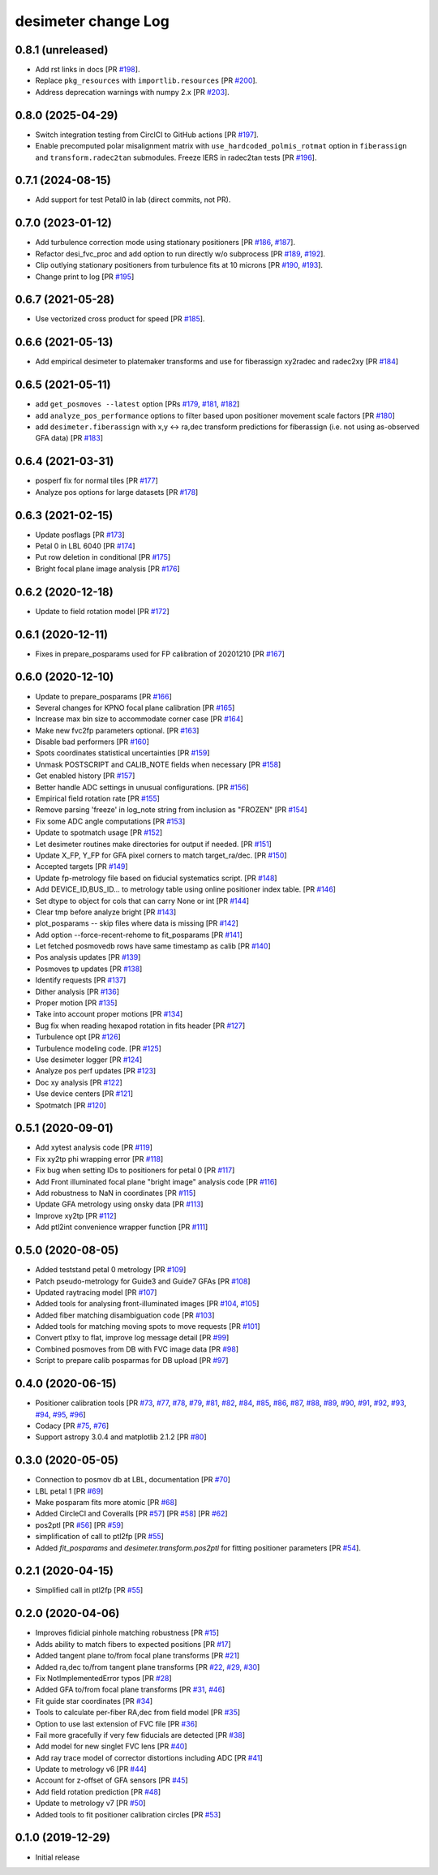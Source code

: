 ====================
desimeter change Log
====================

0.8.1 (unreleased)
------------------

* Add rst links in docs [PR `#198`_].
* Replace ``pkg_resources`` with ``importlib.resources`` [PR `#200`_].
* Address deprecation warnings with numpy 2.x [PR `#203`_].

.. _`#198`: https://github.com/desihub/desimeter/pull/198
.. _`#200`: https://github.com/desihub/desimeter/pull/200
.. _`#203`: https://github.com/desihub/desimeter/pull/203

0.8.0 (2025-04-29)
------------------

* Switch integration testing from CirclCI to GitHub actions [PR `#197`_].
* Enable precomputed polar misalignment matrix with ``use_hardcoded_polmis_rotmat`` option in ``fiberassign`` and ``transform.radec2tan`` submodules. Freeze IERS in radec2tan tests [PR `#196`_].

.. _`#196`: https://github.com/desihub/desimeter/pull/196
.. _`#197`: https://github.com/desihub/desimeter/pull/197

0.7.1 (2024-08-15)
------------------

* Add support for test Petal0 in lab (direct commits, not PR).

0.7.0 (2023-01-12)
------------------

* Add turbulence correction mode using stationary positioners [PR `#186`_, `#187`_].
* Refactor desi_fvc_proc and add option to run directly w/o subprocess
  [PR `#189`_, `#192`_].
* Clip outlying stationary positioners from turbulence fits at 10 microns
  [PR `#190`_, `#193`_].
* Change print to log [PR `#195`_]

.. _`#186`: https://github.com/desihub/desimeter/pull/186
.. _`#187`: https://github.com/desihub/desimeter/pull/187
.. _`#189`: https://github.com/desihub/desimeter/pull/189
.. _`#190`: https://github.com/desihub/desimeter/pull/190
.. _`#192`: https://github.com/desihub/desimeter/pull/192
.. _`#193`: https://github.com/desihub/desimeter/pull/193
.. _`#195`: https://github.com/desihub/desimeter/pull/195

0.6.7 (2021-05-28)
------------------

* Use vectorized cross product for speed [PR `#185`_].

.. _`#185`: https://github.com/desihub/desimeter/pull/185

0.6.6 (2021-05-13)
------------------

* Add empirical desimeter to platemaker transforms and use for
  fiberassign xy2radec and radec2xy [PR `#184`_]

.. _`#184`: https://github.com/desihub/desimeter/pull/184

0.6.5 (2021-05-11)
------------------

* add ``get_posmoves --latest`` option [PRs `#179`_, `#181`_, `#182`_]
* add ``analyze_pos_performance`` options to filter based upon positioner
  movement scale factors [PR `#180`_]
* add ``desimeter.fiberassign`` with x,y <-> ra,dec transform predictions
  for fiberassign (i.e. not using as-observed GFA data) [PR `#183`_]

.. _`#179`: https://github.com/desihub/desimeter/pull/179
.. _`#180`: https://github.com/desihub/desimeter/pull/180
.. _`#181`: https://github.com/desihub/desimeter/pull/181
.. _`#182`: https://github.com/desihub/desimeter/pull/182
.. _`#183`: https://github.com/desihub/desimeter/pull/183

0.6.4 (2021-03-31)
------------------

* posperf fix for normal tiles [PR `#177`_]
* Analyze pos options for large datasets [PR `#178`_]

.. _`#177`: https://github.com/desihub/desimeter/pull/177
.. _`#178`: https://github.com/desihub/desimeter/pull/178

0.6.3 (2021-02-15)
------------------

* Update posflags [PR `#173`_]
* Petal 0 in LBL 6040 [PR `#174`_]
* Put row deletion in conditional [PR `#175`_]
* Bright focal plane image analysis [PR `#176`_]

.. _`#173`: https://github.com/desihub/desimeter/pull/173
.. _`#174`: https://github.com/desihub/desimeter/pull/174
.. _`#175`: https://github.com/desihub/desimeter/pull/175
.. _`#176`: https://github.com/desihub/desimeter/pull/176

0.6.2 (2020-12-18)
------------------

* Update to field rotation model [PR `#172`_]

.. _`#172`: https://github.com/desihub/desimeter/pull/172

0.6.1 (2020-12-11)
------------------

* Fixes in prepare_posparams used for FP calibration of 20201210 [PR `#167`_]

.. _`#167`: https://github.com/desihub/desimeter/pull/167

0.6.0 (2020-12-10)
------------------

* Update to prepare_posparams [PR `#166`_]
* Several changes for KPNO focal plane calibration [PR `#165`_]
* Increase max bin size to accommodate corner case [PR `#164`_]
* Make new fvc2fp parameters optional. [PR `#163`_]
* Disable bad performers [PR `#160`_]
* Spots coordinates statistical uncertainties [PR `#159`_]
* Unmask POSTSCRIPT and CALIB_NOTE fields when necessary [PR `#158`_]
* Get enabled history [PR `#157`_]
* Better handle ADC settings in unusual configurations. [PR `#156`_]
* Empirical field rotation rate [PR `#155`_]
* Remove parsing 'freeze' in log_note string from inclusion as "FROZEN" [PR `#154`_]
* Fix some ADC angle computations [PR `#153`_]
* Update to spotmatch usage [PR `#152`_]
* Let desimeter routines make directories for output if needed. [PR `#151`_]
* Update X_FP, Y_FP for GFA pixel corners to match target_ra/dec. [PR `#150`_]
* Accepted targets [PR `#149`_]
* Update fp-metrology file based on fiducial systematics script. [PR `#148`_]
* Add DEVICE_ID,BUS_ID... to metrology table using online positioner index table. [PR `#146`_]
* Set dtype to object for cols that can carry None or int [PR `#144`_]
* Clear tmp before analyze bright [PR `#143`_]
* plot_posparams -- skip files where data is missing [PR `#142`_]
* Add option --force-recent-rehome to fit_posparams [PR `#141`_]
* Let fetched posmovedb rows have same timestamp as calib [PR `#140`_]
* Pos analysis updates [PR `#139`_]
* Posmoves tp updates [PR `#138`_]
* Identify requests [PR `#137`_]
* Dither analysis [PR `#136`_]
* Proper motion [PR `#135`_]
* Take into account proper motions [PR `#134`_]
* Bug fix when reading hexapod rotation in fits header [PR `#127`_]
* Turbulence opt [PR `#126`_]
* Turbulence modeling code. [PR `#125`_]
* Use desimeter logger [PR `#124`_]
* Analyze pos perf updates [PR `#123`_]
* Doc xy analysis [PR `#122`_]
* Use device centers [PR `#121`_]
* Spotmatch [PR `#120`_]

.. _`#120`: https://github.com/desihub/desimeter/pull/120
.. _`#121`: https://github.com/desihub/desimeter/pull/121
.. _`#122`: https://github.com/desihub/desimeter/pull/122
.. _`#123`: https://github.com/desihub/desimeter/pull/123
.. _`#124`: https://github.com/desihub/desimeter/pull/124
.. _`#125`: https://github.com/desihub/desimeter/pull/125
.. _`#126`: https://github.com/desihub/desimeter/pull/126
.. _`#127`: https://github.com/desihub/desimeter/pull/127
.. _`#134`: https://github.com/desihub/desimeter/pull/134
.. _`#135`: https://github.com/desihub/desimeter/pull/135
.. _`#136`: https://github.com/desihub/desimeter/pull/136
.. _`#137`: https://github.com/desihub/desimeter/pull/137
.. _`#138`: https://github.com/desihub/desimeter/pull/138
.. _`#139`: https://github.com/desihub/desimeter/pull/139
.. _`#140`: https://github.com/desihub/desimeter/pull/140
.. _`#141`: https://github.com/desihub/desimeter/pull/141
.. _`#142`: https://github.com/desihub/desimeter/pull/142
.. _`#143`: https://github.com/desihub/desimeter/pull/143
.. _`#144`: https://github.com/desihub/desimeter/pull/144
.. _`#146`: https://github.com/desihub/desimeter/pull/146
.. _`#148`: https://github.com/desihub/desimeter/pull/148
.. _`#149`: https://github.com/desihub/desimeter/pull/149
.. _`#150`: https://github.com/desihub/desimeter/pull/150
.. _`#151`: https://github.com/desihub/desimeter/pull/151
.. _`#152`: https://github.com/desihub/desimeter/pull/152
.. _`#153`: https://github.com/desihub/desimeter/pull/153
.. _`#154`: https://github.com/desihub/desimeter/pull/154
.. _`#155`: https://github.com/desihub/desimeter/pull/155
.. _`#156`: https://github.com/desihub/desimeter/pull/156
.. _`#157`: https://github.com/desihub/desimeter/pull/157
.. _`#158`: https://github.com/desihub/desimeter/pull/158
.. _`#159`: https://github.com/desihub/desimeter/pull/159
.. _`#160`: https://github.com/desihub/desimeter/pull/160
.. _`#163`: https://github.com/desihub/desimeter/pull/163
.. _`#164`: https://github.com/desihub/desimeter/pull/164
.. _`#165`: https://github.com/desihub/desimeter/pull/165
.. _`#166`: https://github.com/desihub/desimeter/pull/166

0.5.1 (2020-09-01)
------------------

* Add xytest analysis code [PR `#119`_]
* Fix xy2tp phi wrapping error [PR `#118`_]
* Fix bug when setting IDs to positioners for petal 0 [PR `#117`_]
* Add Front illuminated focal plane "bright image" analysis code [PR `#116`_]
* Add robustness to NaN in coordinates [PR `#115`_]
* Update GFA metrology using onsky data [PR `#113`_]
* Improve xy2tp [PR `#112`_]
* Add ptl2int convenience wrapper function [PR `#111`_]

.. _`#111`: https://github.com/desihub/desimeter/pull/111
.. _`#112`: https://github.com/desihub/desimeter/pull/112
.. _`#113`: https://github.com/desihub/desimeter/pull/113
.. _`#115`: https://github.com/desihub/desimeter/pull/115
.. _`#116`: https://github.com/desihub/desimeter/pull/116
.. _`#117`: https://github.com/desihub/desimeter/pull/117
.. _`#118`: https://github.com/desihub/desimeter/pull/118
.. _`#119`: https://github.com/desihub/desimeter/pull/119

0.5.0 (2020-08-05)
------------------

* Added teststand petal 0 metrology [PR `#109`_]
* Patch pseudo-metrology for Guide3 and Guide7 GFAs [PR `#108`_]
* Updated raytracing model [PR `#107`_]
* Added tools for analysing front-illuminated images [PR `#104`_, `#105`_]
* Added fiber matching disambiguation code [PR `#103`_]
* Added tools for matching moving spots to move requests [PR `#101`_]
* Convert ptlxy to flat, improve log message detail [PR `#99`_]
* Combined posmoves from DB with FVC image data [PR `#98`_]
* Script to prepare calib posparmas for DB upload [PR `#97`_]

.. _`#97`: https://github.com/desihub/desimeter/pull/97
.. _`#98`: https://github.com/desihub/desimeter/pull/98
.. _`#99`: https://github.com/desihub/desimeter/pull/99
.. _`#101`: https://github.com/desihub/desimeter/pull/101
.. _`#103`: https://github.com/desihub/desimeter/pull/103
.. _`#104`: https://github.com/desihub/desimeter/pull/104
.. _`#105`: https://github.com/desihub/desimeter/pull/105
.. _`#107`: https://github.com/desihub/desimeter/pull/107
.. _`#108`: https://github.com/desihub/desimeter/pull/108
.. _`#109`: https://github.com/desihub/desimeter/pull/109

0.4.0 (2020-06-15)
------------------

* Positioner calibration tools [PR `#73`_, `#77`_, `#78`_, `#79`_, `#81`_,
  `#82`_, `#84`_, `#85`_, `#86`_, `#87`_, `#88`_, `#89`_, `#90`_, `#91`_,
  `#92`_, `#93`_, `#94`_, `#95`_, `#96`_]
* Codacy [PR `#75`_, `#76`_]
* Support astropy 3.0.4 and matplotlib 2.1.2 [PR `#80`_]

.. _`#73`: https://github.com/desihub/desimeter/pull/73
.. _`#75`: https://github.com/desihub/desimeter/pull/75
.. _`#76`: https://github.com/desihub/desimeter/pull/76
.. _`#77`: https://github.com/desihub/desimeter/pull/77
.. _`#78`: https://github.com/desihub/desimeter/pull/78
.. _`#79`: https://github.com/desihub/desimeter/pull/79
.. _`#80`: https://github.com/desihub/desimeter/pull/80
.. _`#81`: https://github.com/desihub/desimeter/pull/81
.. _`#82`: https://github.com/desihub/desimeter/pull/82
.. _`#84`: https://github.com/desihub/desimeter/pull/84
.. _`#85`: https://github.com/desihub/desimeter/pull/85
.. _`#86`: https://github.com/desihub/desimeter/pull/86
.. _`#87`: https://github.com/desihub/desimeter/pull/87
.. _`#88`: https://github.com/desihub/desimeter/pull/88
.. _`#89`: https://github.com/desihub/desimeter/pull/89
.. _`#90`: https://github.com/desihub/desimeter/pull/90
.. _`#91`: https://github.com/desihub/desimeter/pull/91
.. _`#92`: https://github.com/desihub/desimeter/pull/92
.. _`#93`: https://github.com/desihub/desimeter/pull/93
.. _`#94`: https://github.com/desihub/desimeter/pull/94
.. _`#95`: https://github.com/desihub/desimeter/pull/95
.. _`#96`: https://github.com/desihub/desimeter/pull/96

0.3.0 (2020-05-05)
------------------
* Connection to posmov db at LBL, documentation [PR `#70`_]
* LBL petal 1 [PR `#69`_]
* Make posparam fits more atomic [PR `#68`_]
* Added CircleCI and Coveralls [PR `#57`_] [PR `#58`_] [PR `#62`_]
* pos2ptl [PR `#56`_] [PR `#59`_]
* simplification of call to ptl2fp [PR `#55`_]
* Added `fit_posparams` and `desimeter.transform.pos2ptl` for fitting
  positioner parameters [PR `#54`_].

.. _`#70`: https://github.com/desihub/desimeter/pull/70
.. _`#69`: https://github.com/desihub/desimeter/pull/69
.. _`#68`: https://github.com/desihub/desimeter/pull/68
.. _`#63`: https://github.com/desihub/desimeter/pull/63
.. _`#62`: https://github.com/desihub/desimeter/pull/62
.. _`#59`: https://github.com/desihub/desimeter/pull/59
.. _`#58`: https://github.com/desihub/desimeter/pull/58
.. _`#57`: https://github.com/desihub/desimeter/pull/57
.. _`#56`: https://github.com/desihub/desimeter/pull/56
.. _`#55`: https://github.com/desihub/desimeter/pull/55
.. _`#54`: https://github.com/desihub/desimeter/pull/54

0.2.1 (2020-04-15)
------------------

* Simplified call in ptl2fp [PR `#55`_]

.. _`#55`: https://github.com/desihub/desimeter/pull/55

0.2.0 (2020-04-06)
------------------

* Improves fidicial pinhole matching robustness [PR `#15`_]
* Adds ability to match fibers to expected positions [PR `#17`_]
* Added tangent plane to/from focal plane transforms [PR `#21`_]
* Added ra,dec to/from tangent plane transforms [PR `#22`_, `#29`_, `#30`_]
* Fix NotImplementedError typos [PR `#28`_]
* Added GFA to/from focal plane transforms [PR `#31`_, `#46`_]
* Fit guide star coordinates [PR `#34`_]
* Tools to calculate per-fiber RA,dec from field model [PR `#35`_]
* Option to use last extension of FVC file [PR `#36`_]
* Fail more gracefully if very few fiducials are detected [PR `#38`_]
* Add model for new singlet FVC lens [PR `#40`_]
* Add ray trace model of corrector distortions including ADC [PR `#41`_]
* Update to metrology v6 [PR `#44`_]
* Account for z-offset of GFA sensors [PR `#45`_]
* Add field rotation prediction [PR `#48`_]
* Update to metrology v7 [PR `#50`_]
* Added tools to fit positioner calibration circles [PR `#53`_]

.. _`#15`: https://github.com/desihub/desimeter/pull/15
.. _`#17`: https://github.com/desihub/desimeter/pull/17
.. _`#21`: https://github.com/desihub/desimeter/pull/21
.. _`#22`: https://github.com/desihub/desimeter/pull/22
.. _`#28`: https://github.com/desihub/desimeter/pull/28
.. _`#29`: https://github.com/desihub/desimeter/pull/29
.. _`#30`: https://github.com/desihub/desimeter/pull/30
.. _`#31`: https://github.com/desihub/desimeter/pull/31
.. _`#34`: https://github.com/desihub/desimeter/pull/34
.. _`#35`: https://github.com/desihub/desimeter/pull/35
.. _`#36`: https://github.com/desihub/desimeter/pull/36
.. _`#38`: https://github.com/desihub/desimeter/pull/38
.. _`#40`: https://github.com/desihub/desimeter/pull/40
.. _`#41`: https://github.com/desihub/desimeter/pull/41
.. _`#44`: https://github.com/desihub/desimeter/pull/44
.. _`#45`: https://github.com/desihub/desimeter/pull/45
.. _`#46`: https://github.com/desihub/desimeter/pull/46
.. _`#48`: https://github.com/desihub/desimeter/pull/48
.. _`#50`: https://github.com/desihub/desimeter/pull/50
.. _`#53`: https://github.com/desihub/desimeter/pull/53

0.1.0 (2019-12-29)
------------------

* Initial release
